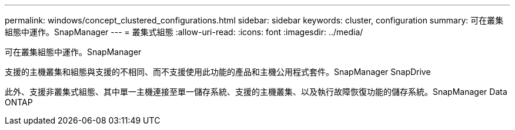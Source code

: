 ---
permalink: windows/concept_clustered_configurations.html 
sidebar: sidebar 
keywords: cluster, configuration 
summary: 可在叢集組態中運作。SnapManager 
---
= 叢集式組態
:allow-uri-read: 
:icons: font
:imagesdir: ../media/


[role="lead"]
可在叢集組態中運作。SnapManager

支援的主機叢集和組態與支援的不相同、而不支援使用此功能的產品和主機公用程式套件。SnapManager SnapDrive

此外、支援非叢集式組態、其中單一主機連接至單一儲存系統、支援的主機叢集、以及執行故障恢復功能的儲存系統。SnapManager Data ONTAP

